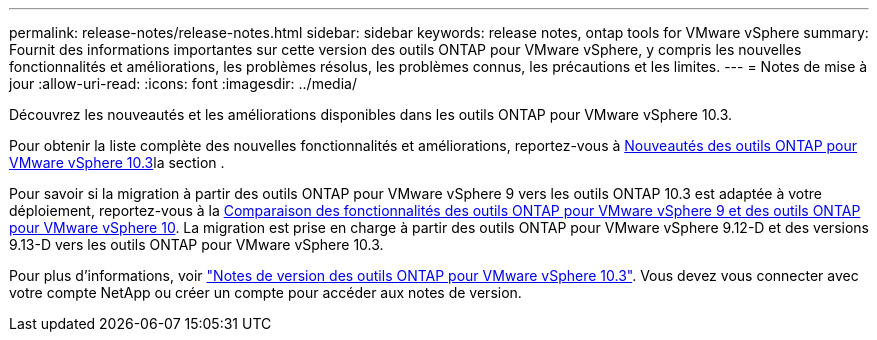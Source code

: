 ---
permalink: release-notes/release-notes.html 
sidebar: sidebar 
keywords: release notes, ontap tools for VMware vSphere 
summary: Fournit des informations importantes sur cette version des outils ONTAP pour VMware vSphere, y compris les nouvelles fonctionnalités et améliorations, les problèmes résolus, les problèmes connus, les précautions et les limites. 
---
= Notes de mise à jour
:allow-uri-read: 
:icons: font
:imagesdir: ../media/


[role="lead"]
Découvrez les nouveautés et les améliorations disponibles dans les outils ONTAP pour VMware vSphere 10.3.

Pour obtenir la liste complète des nouvelles fonctionnalités et améliorations, reportez-vous à xref:whats-new.adoc[Nouveautés des outils ONTAP pour VMware vSphere 10.3]la section .

Pour savoir si la migration à partir des outils ONTAP pour VMware vSphere 9 vers les outils ONTAP 10.3 est adaptée à votre déploiement, reportez-vous à la xref:ontap-tools-9-ontap-tools-10-feature-comparison.adoc[Comparaison des fonctionnalités des outils ONTAP pour VMware vSphere 9 et des outils ONTAP pour VMware vSphere 10]. La migration est prise en charge à partir des outils ONTAP pour VMware vSphere 9.12-D et des versions 9.13-D vers les outils ONTAP pour VMware vSphere 10.3.

Pour plus d'informations, voir https://library.netapp.com/ecm/ecm_download_file/ECMLP3334864["Notes de version des outils ONTAP pour VMware vSphere 10.3"^]. Vous devez vous connecter avec votre compte NetApp ou créer un compte pour accéder aux notes de version.
